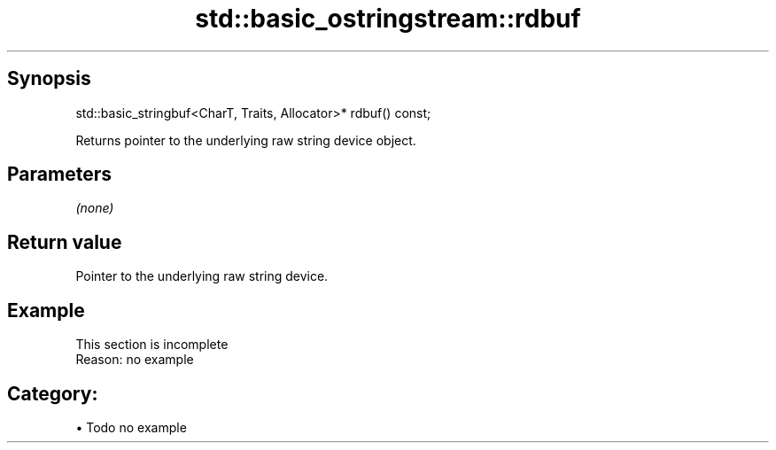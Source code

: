 .TH std::basic_ostringstream::rdbuf 3 "Apr 19 2014" "1.0.0" "C++ Standard Libary"
.SH Synopsis
   std::basic_stringbuf<CharT, Traits, Allocator>* rdbuf() const;

   Returns pointer to the underlying raw string device object.

.SH Parameters

   \fI(none)\fP

.SH Return value

   Pointer to the underlying raw string device.

.SH Example

    This section is incomplete
    Reason: no example

.SH Category:

     • Todo no example

